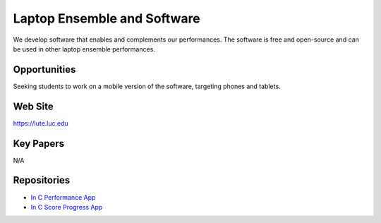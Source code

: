 Laptop Ensemble and Software
============================

We develop software that enables and complements our performances. The software is free and open-source and can be used in other laptop ensemble performances.

Opportunities
-------------

Seeking students to work on a mobile version of the software, targeting phones and tablets.

Web Site
--------

https://lute.luc.edu

Key Papers
----------

N/A

Repositories
------------

- `In C Performance App <https://github.com/loyola-university-tech-ensemble/InC>`__

- `In C Score Progress App <https://github.com/loyola-university-tech-ensemble/in-c-score-progress>`__

